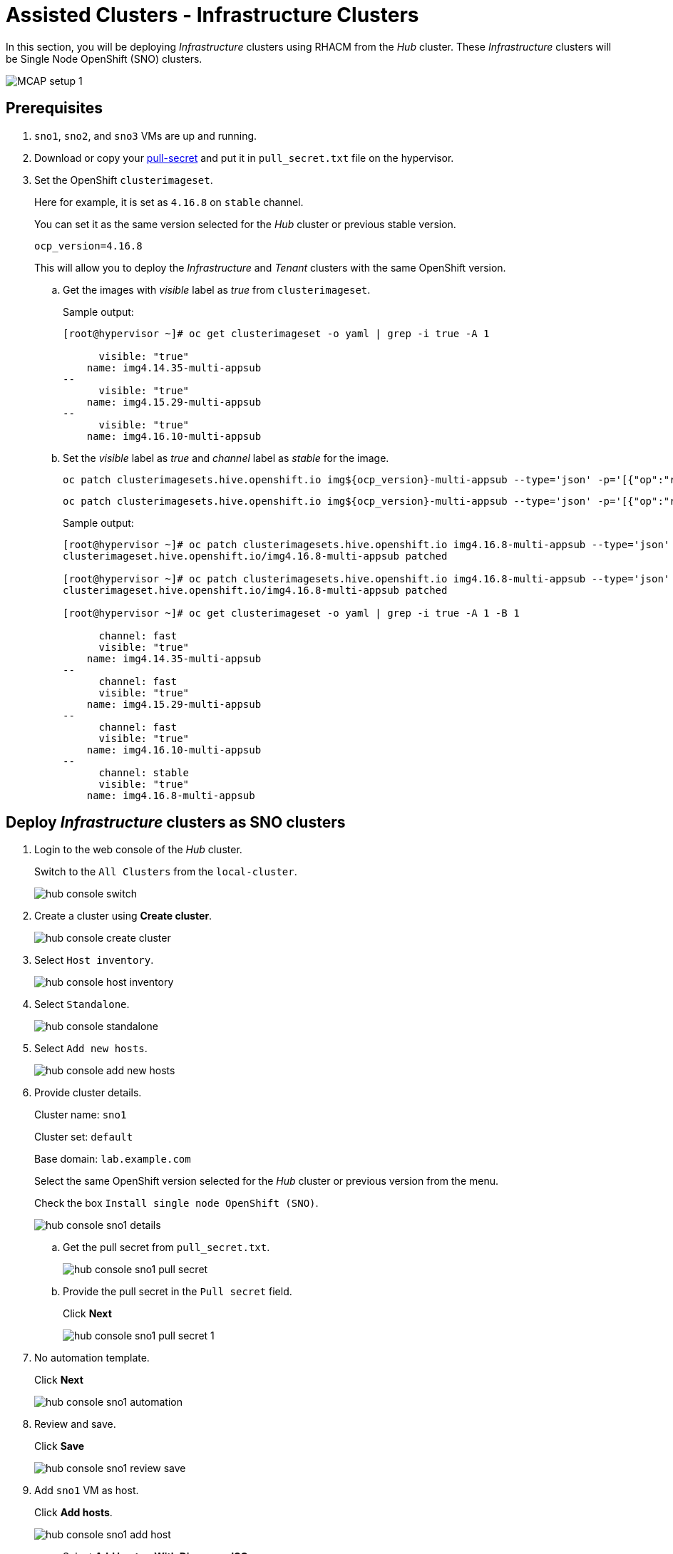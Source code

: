 = Assisted Clusters - Infrastructure Clusters
:experimental:

In this section, you will be deploying _Infrastructure_ clusters using RHACM from the _Hub_ cluster.
These _Infrastructure_ clusters will be Single Node OpenShift (SNO) clusters.

image::MCAP_setup_1.png[]

== Prerequisites

. `sno1`, `sno2`, and `sno3` VMs are up and running.

. Download or copy your https://console.redhat.com/openshift/install/pull-secret[pull-secret,window=read-later] and put it in `pull_secret.txt` file on the hypervisor.

. Set the OpenShift `clusterimageset`.
+
Here for example, it is set as `4.16.8` on `stable` channel.
+
You can set it as the same version selected for the _Hub_ cluster or previous stable version.
+
[source,bash,role=execute]
----
ocp_version=4.16.8
----
+
This will allow you to deploy the _Infrastructure_ and _Tenant_ clusters with the same OpenShift version.

.. Get the images with _visible_ label as _true_ from `clusterimageset`.
+
.Sample output:
----
[root@hypervisor ~]# oc get clusterimageset -o yaml | grep -i true -A 1

      visible: "true"
    name: img4.14.35-multi-appsub
--
      visible: "true"
    name: img4.15.29-multi-appsub
--
      visible: "true"
    name: img4.16.10-multi-appsub
----

.. Set the _visible_ label as _true_ and _channel_ label as _stable_ for the image.
+
[source,bash,role=execute]
----
oc patch clusterimagesets.hive.openshift.io img${ocp_version}-multi-appsub --type='json' -p='[{"op":"replace","path": "/metadata/labels/visible","value":"true"}]'
----
+
[source,bash,role=execute]
----
oc patch clusterimagesets.hive.openshift.io img${ocp_version}-multi-appsub --type='json' -p='[{"op":"replace","path": "/metadata/labels/channel","value":"stable"}]'
----
+
.Sample output:
----
[root@hypervisor ~]# oc patch clusterimagesets.hive.openshift.io img4.16.8-multi-appsub --type='json' -p='[{"op":"replace","path": "/metadata/labels/visible","value":"true"}]'
clusterimageset.hive.openshift.io/img4.16.8-multi-appsub patched

[root@hypervisor ~]# oc patch clusterimagesets.hive.openshift.io img4.16.8-multi-appsub --type='json' -p='[{"op":"replace","path": "/metadata/labels/channel","value":"stable"}]'
clusterimageset.hive.openshift.io/img4.16.8-multi-appsub patched

[root@hypervisor ~]# oc get clusterimageset -o yaml | grep -i true -A 1 -B 1

      channel: fast
      visible: "true"
    name: img4.14.35-multi-appsub
--
      channel: fast
      visible: "true"
    name: img4.15.29-multi-appsub
--
      channel: fast
      visible: "true"
    name: img4.16.10-multi-appsub
--
      channel: stable
      visible: "true"
    name: img4.16.8-multi-appsub
----

== Deploy _Infrastructure_ clusters as SNO clusters

. Login to the web console of the _Hub_ cluster.
+
Switch to the `All Clusters` from the `local-cluster`.
+
image::hub_console_switch.png[]

. Create a cluster using btn:[Create cluster].
+
image::hub_console_create_cluster.png[]

. Select `Host inventory`.
+
image::hub_console_host_inventory.png[]

. Select `Standalone`.
+
image::hub_console_standalone.png[]

. Select `Add new hosts`.
+
image::hub_console_add_new_hosts.png[]

. Provide cluster details.
+
Cluster name: `sno1`
+
Cluster set: `default`
+
Base domain: `lab.example.com`
+
Select the same OpenShift version selected for the _Hub_ cluster or previous version from the menu.
+
Check the box `Install single node OpenShift (SNO)`.
+
image::hub_console_sno1_details.png[]

.. Get the pull secret from `pull_secret.txt`.
+
image::hub_console_sno1_pull_secret.png[]

.. Provide the pull secret in the `Pull secret` field.
+
Click btn:[Next]
+
image::hub_console_sno1_pull_secret_1.png[]

. No automation template.
+
Click btn:[Next]
+
image::hub_console_sno1_automation.png[]

. Review and save.
+
Click btn:[Save]
+
image::hub_console_sno1_review_save.png[]

. Add `sno1` VM as host.
+
Click btn:[Add hosts].
+
image::hub_console_sno1_add_host.png[]

.. Select menu:Add hosts[With Discovery ISO].
+
image::hub_console_sno1_add_host_discovery_iso.png[]

.. Here you need to provide the public ssh key of the `root` user.
+
image::hub_console_sno1_public_key.png[]

.. Get the public ssh key of the `root` user.
+
image::hub_console_sno1_public_key_1.png[]

.. Provide the public ssh key of the `root` user in the `SSH public key` field.
+
Click btn:[Generate Discovery ISO] to generate discovery ISO.
+
image::hub_console_sno1_generate_discovery_iso.png[]

.. Click btn:[Download Discovery ISO] to download discovery ISO on the hypervisor.
+
image::hub_console_sno1_download_discovery_iso.png[]

.. This will open the link in the new tab.
+
Click btn:[Advanced...] to proceed.
+
image::hub_console_sno1_advanced_risk.png[]
+
Click btn:[Accept the Risk and Continue] to proceed.
+
image::hub_console_sno1_accept_risk.png[]

.. Move ISO from `Download` directory to `/var/lib/libvirt/images/` directory.
+
.Sample output:
----
[root@hypervisor ~]# mv /root/Downloads/39c2b646-e122-435b-b85e-c8ec6dd18d04-discovery.iso /var/lib/libvirt/images/
----

.. Boot the `sno1` VM with discovery ISO.
+
Shutdown the `sno1` VM.
+
image::sno1_shutdown.png[]
+
Click btn:[Add hardware]
+
image::sno1_add_hardware.png[]
+
Select menu:Device type[CDROM device] and select `Select or create custom image` option.
+
Click btn:[Manage].
+
image::sno1_add_cdrom.png[]
+
Select the discovery ISO and click btn:[Choose Volume].
+
image::sno1_attach_discovery_iso.png[]
+
Select the discovery ISO and click btn:[Finish].
+
image::sno1_attach_iso_finish.png[]
+
Update the `Boot device order` to boot the system with discovery ISO.
+
Click btn:[Apply].
+
image::sno1_boot_order.png[]
+
Boot the `sno1` VM and ensure it is booted with RHEL CoreOS (Live).
+
image::sno1_rhcos_boot.png[]

.. In the hub console, notice `sno1` VM as host is discovered and select `Approve host`.
+
image::hub_console_sno1_approve_host.png[]

.. Again select `Approve host`.
+
image::hub_console_sno1_approve_host_1.png[]

.. Notice `sno1.lab.example.com` host is in `Ready` status.
+
Once `sno1.lab.example.com` host is in `Ready` status, click btn:[Next]
+
image::hub_console_sno1_host_ready.png[]

. In the networking section, you may notice the `Some validations failed` message.
+
image::hub_console_sno1_networking_ready.png[]
+
After a few minutes, the message goes away and notice that the host is in the `Ready` status.
+
image::hub_console_sno1_networking_ready_1.png[]

. If you notice `All checks passed` for cluster and host validations then click btn:[Install cluster].
+
image::hub_console_sno1_review_create.png[]

. Notice the installation has started.
+
image::hub_console_sno1_install_progress.png[]

. After 7-10 minutes, it waits for _Pending user action_.
+
image::hub_console_sno1_pending_user_actions.png[]
+
This means you need to disconnect the discovery ISO from the `sno1` VM and boot the `sno1` VM from the disk.

.. Shutdown the `sno1` VM.
+
image::sno1_shutdown_1.png[]

.. Update the boot order to boot `sno1` VM from the disk.
+
image::sno1_boot_order_1.png[]

. After two minutes, installation proceeds and you will notice the progress.
+
image::hub_console_sno1_install_proceed.png[]

. Installation completes in approximately 20 minutes.
+
image::hub_console_sno1_install_complete.png[]

. If you notice any failure in importing the cluster to the _Hub_ cluster then wait for 35 to 40 minutes.
+
image::hub_console_sno1_import_fail.png[]

.. Detach the cluster.
+
Click menu:Actions[Detach cluster]
+
image::hub_console_sno1_detach.png[]

.. Try to import manually again.
+
Click menu:Actions[Import cluster]
+
image::hub_console_sno1_import.png[]
+
Click btn:[Import] to import cluster.
+
image::hub_console_sno1_import_1.png[]

. Notice that `sno1` is added to the cluster list in the `default` cluster set.
+
image::hub_console_sno1_ready.png[]
+
This concludes the successful deployment of the OpenShift cluster and added to the hub cluster using RHACM.

== Install remaining _Infrastructure_ clusters as SNO Clusters

. You can deploy the remaining `sno2` and `sno3` clusters by following the steps from the previous section for `sno1` cluster deployment.
. Each cluster deployment will take 35 to 40 minutes to complete.